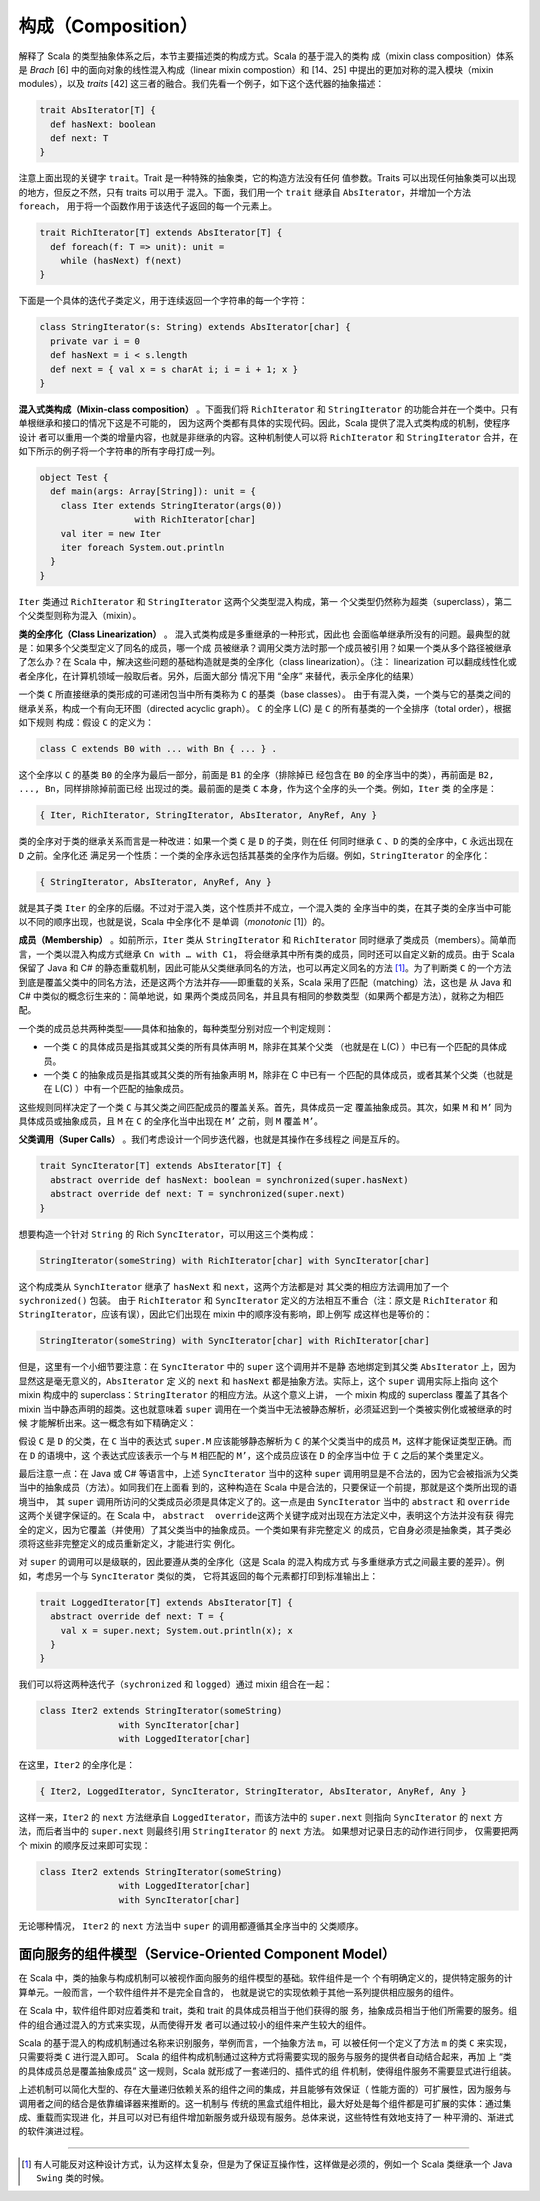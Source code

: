构成（Composition）
---------------------

解释了 Scala 的类型抽象体系之后，本节主要描述类的构成方式。Scala 的基于混入的类构
成（mixin class composition）体系是 *Brach* [6] 中的面向对象的线性混入构成（linear 
mixin compostion）和 [14、25] 中提出的更加对称的混入模块（mixin modules），以及 
*traits* [42] 这三者的融合。我们先看一个例子，如下这个迭代器的抽象描述：

.. code-block:: scala

    trait AbsIterator[T] {
      def hasNext: boolean
      def next: T
    }

注意上面出现的关键字 ``trait``\ 。Trait 是一种特殊的抽象类，它的构造方法没有任何
值参数。Traits 可以出现任何抽象类可以出现的地方，但反之不然，只有 traits 可以用于
混入。下面，我们用一个 ``trait`` 继承自 ``AbsIterator``\ ，并增加一个方法 ``foreach``\ ，
用于将一个函数作用于该迭代子返回的每一个元素上。

.. code-block:: scala

    trait RichIterator[T] extends AbsIterator[T] {
      def foreach(f: T => unit): unit =
        while (hasNext) f(next)
    }

下面是一个具体的迭代子类定义，用于连续返回一个字符串的每一个字符：

.. code-block:: scala

    class StringIterator(s: String) extends AbsIterator[char] {
      private var i = 0
      def hasNext = i < s.length
      def next = { val x = s charAt i; i = i + 1; x }
    }

**混入式类构成（Mixin-class composition）** 。下面我们将 ``RichIterator`` 和 
``StringIterator`` 的功能合并在一个类中。只有单根继承和接口的情况下这是不可能的，
因为这两个类都有具体的实现代码。因此，Scala 提供了混入式类构成的机制，使程序设计
者可以重用一个类的增量内容，也就是非继承的内容。这种机制使人可以将 ``RichIterator`` 
和 ``StringIterator`` 合并，在如下所示的例子将一个字符串的所有字母打成一列。

.. code-block:: scala

    object Test {
      def main(args: Array[String]): unit = {
        class Iter extends StringIterator(args(0))
                      with RichIterator[char]
        val iter = new Iter
        iter foreach System.out.println
      }
    }

``Iter`` 类通过 ``RichIterator`` 和 ``StringIterator`` 这两个父类型混入构成，第一
个父类型仍然称为超类（superclass），第二个父类型则称为混入（mixin）。

**类的全序化（Class Linearization）** 。 混入式类构成是多重继承的一种形式，因此也
会面临单继承所没有的问题。最典型的就是：如果多个父类型定义了同名的成员，哪一个成
员被继承？调用父类方法时那一个成员被引用？如果一个类从多个路径被继承了怎么办？在 
Scala 中，解决这些问题的基础构造就是类的全序化（class linearization）。（注：
linearization 可以翻成线性化或者全序化，在计算机领域一般取后者。另外，后面大部分
情况下用 “全序” 来替代，表示全序化的结果）

一个类 ``C`` 所直接继承的类形成的可递闭包当中所有类称为 ``C`` 的基类（base classes）。
由于有混入类，一个类与它的基类之间的继承关系，构成一个有向无环图（directed acyclic graph）。
\ ``C`` 的全序 L(C) 是 ``C`` 的所有基类的一个全排序（total order），根据如下规则
构成：假设 ``C`` 的定义为：

.. code-block:: scala

    class C extends B0 with ... with Bn { ... } .

这个全序以 ``C`` 的基类 ``B0`` 的全序为最后一部分，前面是 ``B1`` 的全序（排除掉已
经包含在 ``B0`` 的全序当中的类），再前面是 ``B2, ..., Bn``\ ，同样排除掉前面已经
出现过的类。最前面的是类 ``C`` 本身，作为这个全序的头一个类。例如，\ ``Iter`` 类
的全序是：

.. code-block:: scala

    { Iter, RichIterator, StringIterator, AbsIterator, AnyRef, Any }

类的全序对于类的继承关系而言是一种改进：如果一个类 ``C`` 是 ``D`` 的子类，则在任
何同时继承 ``C`` 、\ ``D`` 的类的全序中，\ ``C`` 永远出现在 ``D`` 之前。全序化还
满足另一个性质：一个类的全序永远包括其基类的全序作为后缀。例如，\ ``StringIterator`` 
的全序化：

.. code-block:: scala

    { StringIterator, AbsIterator, AnyRef, Any }

就是其子类 ``Iter`` 的全序的后缀。不过对于混入类，这个性质并不成立，一个混入类的
全序当中的类，在其子类的全序当中可能以不同的顺序出现，也就是说，Scala 中全序化不
是单调（\ *monotonic* [1]）的。

**成员（Membership）** 。如前所示，\ ``Iter`` 类从 ``StringIterator`` 和 ``RichIterator`` 
同时继承了类成员（members）。简单而言，一个类以混入构成方式继承 ``Cn with … with C1``\ ，
将会继承其中所有类的成员，同时还可以自定义新的成员。由于 Scala 保留了 Java 和 C# 
的静态重载机制，因此可能从父类继承同名的方法，也可以再定义同名的方法 [#]_。为了判断类 
``C`` 的一个方法到底是覆盖父类中的同名方法，还是这两个方法并存——即重载的关系，Scala 
采用了匹配（matching）法，这也是 从 Java 和 C# 中类似的概念衍生来的：简单地说，如
果两个类成员同名，并且具有相同的参数类型（如果两个都是方法），就称之为相匹配。

一个类的成员总共两种类型——具体和抽象的，每种类型分别对应一个判定规则：

- 一个类 ``C`` 的具体成员是指其或其父类的所有具体声明 ``M``\ ，除非在其某个父类
  （也就是在 L(C) ）中已有一个匹配的具体成员。
- 一个类 ``C`` 的抽象成员是指其或其父类的所有抽象声明 ``M``\ ，除非在 C 中已有一
  个匹配的具体成员，或者其某个父类（也就是在 L(C) ）中有一个匹配的抽象成员。

这些规则同样决定了一个类 ``C`` 与其父类之间匹配成员的覆盖关系。首先，具体成员一定
覆盖抽象成员。其次，如果 ``M`` 和 ``M’`` 同为具体成员或抽象成员，且 ``M`` 在 ``C`` 
的全序化当中出现在 ``M’`` 之前，则 ``M`` 覆盖 ``M’``\ 。

**父类调用（Super Calls）** 。我们考虑设计一个同步迭代器，也就是其操作在多线程之
间是互斥的。 

.. code-block:: Scala

    trait SyncIterator[T] extends AbsIterator[T] {
      abstract override def hasNext: boolean = synchronized(super.hasNext)
      abstract override def next: T = synchronized(super.next)
    }

想要构造一个针对 ``String`` 的 Rich ``SyncIterator``\ ，可以用这三个类构成：

.. code-block:: Scala

    StringIterator(someString) with RichIterator[char] with SyncIterator[char]

这个构成类从 ``SynchIterator`` 继承了 ``hasNext`` 和 ``next``\ ，这两个方法都是对
其父类的相应方法调用加了一个 ``sychronized()`` 包装。 由于 ``RichIterator`` 和 
``SyncIterator`` 定义的方法相互不重合（注：原文是 ``RichIterator`` 和 
``StringIterator``\ ，应该有误），因此它们出现在 mixin 中的顺序没有影响，即上例写
成这样也是等价的：

.. code-block:: Scala

    StringIterator(someString) with SyncIterator[char] with RichIterator[char]

但是，这里有一个小细节要注意：在 ``SyncIterator`` 中的 ``super`` 这个调用并不是静
态地绑定到其父类 ``AbsIterator`` 上，因为显然这是毫无意义的，\ ``AbsIterator`` 定
义的 ``next`` 和 ``hasNext`` 都是抽象方法。实际上，这个 ``super`` 调用实际上指向
这个 mixin 构成中的 superclass：\ ``StringIterator`` 的相应方法。从这个意义上讲，
一个 mixin 构成的 superclass 覆盖了其各个 mixin 当中静态声明的超类。这也就意味着 
``super`` 调用在一个类当中无法被静态解析，必须延迟到一个类被实例化或被继承的时候
才能解析出来。这一概念有如下精确定义： 

假设 ``C`` 是 ``D`` 的父类，在 ``C`` 当中的表达式 ``super.M`` 应该能够静态解析为 
``C`` 的某个父类当中的成员 ``M``\ ，这样才能保证类型正确。而在 ``D`` 的语境中，这
个表达式应该表示一个与 ``M`` 相匹配的 ``M’``\ ，这个成员应该在 ``D`` 的全序当中位
于 ``C`` 之后的某个类里定义。

最后注意一点：在 Java 或 C# 等语言中，上述 ``SyncIterator`` 当中的这种 ``super`` 
调用明显是不合法的，因为它会被指派为父类当中的抽象成员（方法）。如同我们在上面看
到的，这种构造在 Scala 中是合法的，只要保证一个前提，那就是这个类所出现的语境当中，
其 ``super`` 调用所访问的父类成员必须是具体定义了的。这一点是由 ``SyncIterator`` 
当中的 ``abstract`` 和 ``override`` 这两个关键字保证的。在 Scala 中，
\ ``abstract  override``\ 这两个关键字成对出现在方法定义中，表明这个方法并没有获
得完全的定义，因为它覆盖（并使用）了其父类当中的抽象成员。一个类如果有非完整定义
的成员，它自身必须是抽象类，其子类必须将这些非完整定义的成员重新定义，才能进行实
例化。

对 ``super`` 的调用可以是级联的，因此要遵从类的全序化（这是 Scala 的混入构成方式
与多重继承方式之间最主要的差异）。例如，考虑另一个与 ``SyncIterator`` 类似的类，
它将其返回的每个元素都打印到标准输出上： 

.. code-block:: Scala

    trait LoggedIterator[T] extends AbsIterator[T] {
      abstract override def next: T = {
        val x = super.next; System.out.println(x); x
      }
    }

我们可以将这两种迭代子（\ ``sychronized`` 和 ``logged``\ ）通过 mixin 组合在一起：

.. code-block:: scala

    class Iter2 extends StringIterator(someString)
                   with SyncIterator[char]
                   with LoggedIterator[char]

在这里，\ ``Iter2`` 的全序化是：

.. code-block:: Scala

    { Iter2, LoggedIterator, SyncIterator, StringIterator, AbsIterator, AnyRef, Any }

这样一来，\ ``Iter2`` 的 ``next`` 方法继承自 ``LoggedIterator``\ ，而该方法中的 
``super.next`` 则指向 ``SyncIterator`` 的 ``next`` 方法，而后者当中的 ``super.next`` 
则最终引用 ``StringIterator`` 的 ``next`` 方法。 如果想对记录日志的动作进行同步，
仅需要把两个 mixin 的顺序反过来即可实现：

.. code-block:: Scala

    class Iter2 extends StringIterator(someString)
                   with LoggedIterator[char]
                   with SyncIterator[char]

无论哪种情况， ``Iter2`` 的 ``next`` 方法当中 ``super`` 的调用都遵循其全序当中的
父类顺序。

面向服务的组件模型（Service-Oriented Component Model）
~~~~~~~~~~~~~~~~~~~~~~~~~~~~~~~~~~~~~~~~~~~~~~~~~~~~~~~~~~

在 Scala 中，类的抽象与构成机制可以被视作面向服务的组件模型的基础。软件组件是一个
个有明确定义的，提供特定服务的计算单元。一般而言，一个软件组件并不是完全自含的，
也就是说它的实现依赖于其他一系列提供相应服务的组件。

在 Scala 中，软件组件即对应着类和 trait，类和 trait 的具体成员相当于他们获得的服
务，抽象成员相当于他们所需要的服务。组件的组合通过混入的方式来实现，从而使得开发
者可以通过较小的组件来产生较大的组件。

Scala 的基于混入的构成机制通过名称来识别服务，举例而言，一个抽象方法 ``m``\ ，可
以被任何一个定义了方法 ``m`` 的类 ``C`` 来实现，只需要将类 ``C`` 进行混入即可。
Scala 的组件构成机制通过这种方式将需要实现的服务与服务的提供者自动结合起来，再加
上 “类的具体成员总是覆盖抽象成员” 这一规则，Scala 就形成了一套递归的、插件式的组
件机制，使得组件服务不需要显式进行组装。

上述机制可以简化大型的、存在大量递归依赖关系的组件之间的集成，并且能够有效保证（
性能方面的）可扩展性，因为服务与调用者之间的结合是依靠编译器来推断的。这一机制与
传统的黑盒式组件相比，最大好处是每个组件都是可扩展的实体：通过集成、重载而实现进
化，并且可以对已有组件增加新服务或升级现有服务。总体来说，这些特性有效地支持了一
种平滑的、渐进式的软件演进过程。

--------------

.. [#] 有人可能反对这种设计方式，认为这样太复杂，但是为了保证互操作性，这样做是必须的，例如一个 Scala 类继承一个 Java ``Swing`` 类的时候。
